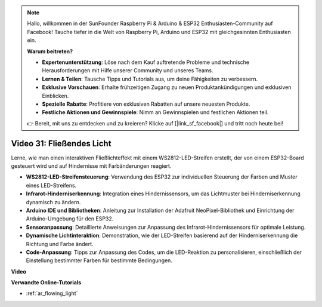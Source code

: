 .. note::

    Hallo, willkommen in der SunFounder Raspberry Pi & Arduino & ESP32 Enthusiasten-Community auf Facebook! Tauche tiefer in die Welt von Raspberry Pi, Arduino und ESP32 mit gleichgesinnten Enthusiasten ein.

    **Warum beitreten?**

    - **Expertenunterstützung**: Löse nach dem Kauf auftretende Probleme und technische Herausforderungen mit Hilfe unserer Community und unseres Teams.
    - **Lernen & Teilen**: Tausche Tipps und Tutorials aus, um deine Fähigkeiten zu verbessern.
    - **Exklusive Vorschauen**: Erhalte frühzeitigen Zugang zu neuen Produktankündigungen und exklusiven Einblicken.
    - **Spezielle Rabatte**: Profitiere von exklusiven Rabatten auf unsere neuesten Produkte.
    - **Festliche Aktionen und Gewinnspiele**: Nimm an Gewinnspielen und festlichen Aktionen teil.

    👉 Bereit, mit uns zu entdecken und zu kreieren? Klicke auf [|link_sf_facebook|] und tritt noch heute bei!

Video 31: Fließendes Licht
====================================================

Lerne, wie man einen interaktiven Fließlichteffekt mit einem WS2812-LED-Streifen erstellt, der von einem ESP32-Board gesteuert wird und auf Hindernisse mit Farbänderungen reagiert.

* **WS2812-LED-Streifensteuerung**: Verwendung des ESP32 zur individuellen Steuerung der Farben und Muster eines LED-Streifens.
* **Infrarot-Hinderniserkennung**: Integration eines Hindernissensors, um das Lichtmuster bei Hinderniserkennung dynamisch zu ändern.
* **Arduino IDE und Bibliotheken**: Anleitung zur Installation der Adafruit NeoPixel-Bibliothek und Einrichtung der Arduino-Umgebung für den ESP32.
* **Sensoranpassung**: Detaillierte Anweisungen zur Anpassung des Infrarot-Hindernissensors für optimale Leistung.
* **Dynamische Lichtinteraktion**: Demonstration, wie der LED-Streifen basierend auf der Hinderniserkennung die Richtung und Farbe ändert.
* **Code-Anpassung**: Tipps zur Anpassung des Codes, um die LED-Reaktion zu personalisieren, einschließlich der Einstellung bestimmter Farben für bestimmte Bedingungen.

**Video**

.. raw:: html

    <iframe width="700" height="500" src="https://www.youtube.com/embed/VRzX0PUZbLM?si=ImFHwfyEhez4LR1i" title="YouTube video player" frameborder="0" allow="accelerometer; autoplay; clipboard-write; encrypted-media; gyroscope; picture-in-picture; web-share" allowfullscreen></iframe>

**Verwandte Online-Tutorials**

* :ref:`ar_flowing_light`
